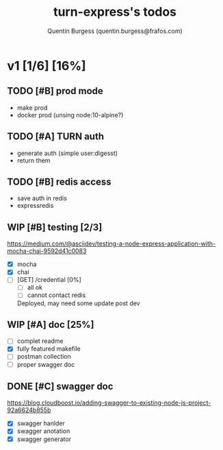 #+TITLE: turn-express's todos
#+AUTHOR: Quentin Burgess (quentin.burgess@frafos.com)
#+DESCRIPTION: Quick summary of dev task for turn-express
#+TODO: IDEA TODO WIP REVIEW | UNASIGNED CANCELED DONE

* v1 [1/6] [16%]
DEADLINE: <2020-05-15 Fri>

** TODO [#B] prod mode
 - make prod
 - docker prod (unsing node:10-alpine?)

** TODO [#A] TURN auth
 - generate auth (simple user:digesst)
 - return them

** TODO [#B] redis access
- save auth in redis
- expressredis
** WIP [#B] testing [2/3]
https://medium.com/@asciidev/testing-a-node-express-application-with-mocha-chai-9592d41c0083
- [X] mocha
- [X] chai
- [ ] [GET] /credential [0%]
  - [ ] all ok
  - [ ] cannot contact redis
  Deployed, may need some update post dev

** WIP [#A] doc [25%]
 - [ ] complet readme
 - [X] fully featured makefile
 - [ ] postman collection
 - [ ] proper swagger doc
** DONE [#C] swagger doc
   CLOSED: [2020-05-13 Wed 17:50]
https://blog.cloudboost.io/adding-swagger-to-existing-node-js-project-92a6624b855b
- [X] swagger hanlder
- [X] swagger anotation
- [X] swagger generator
